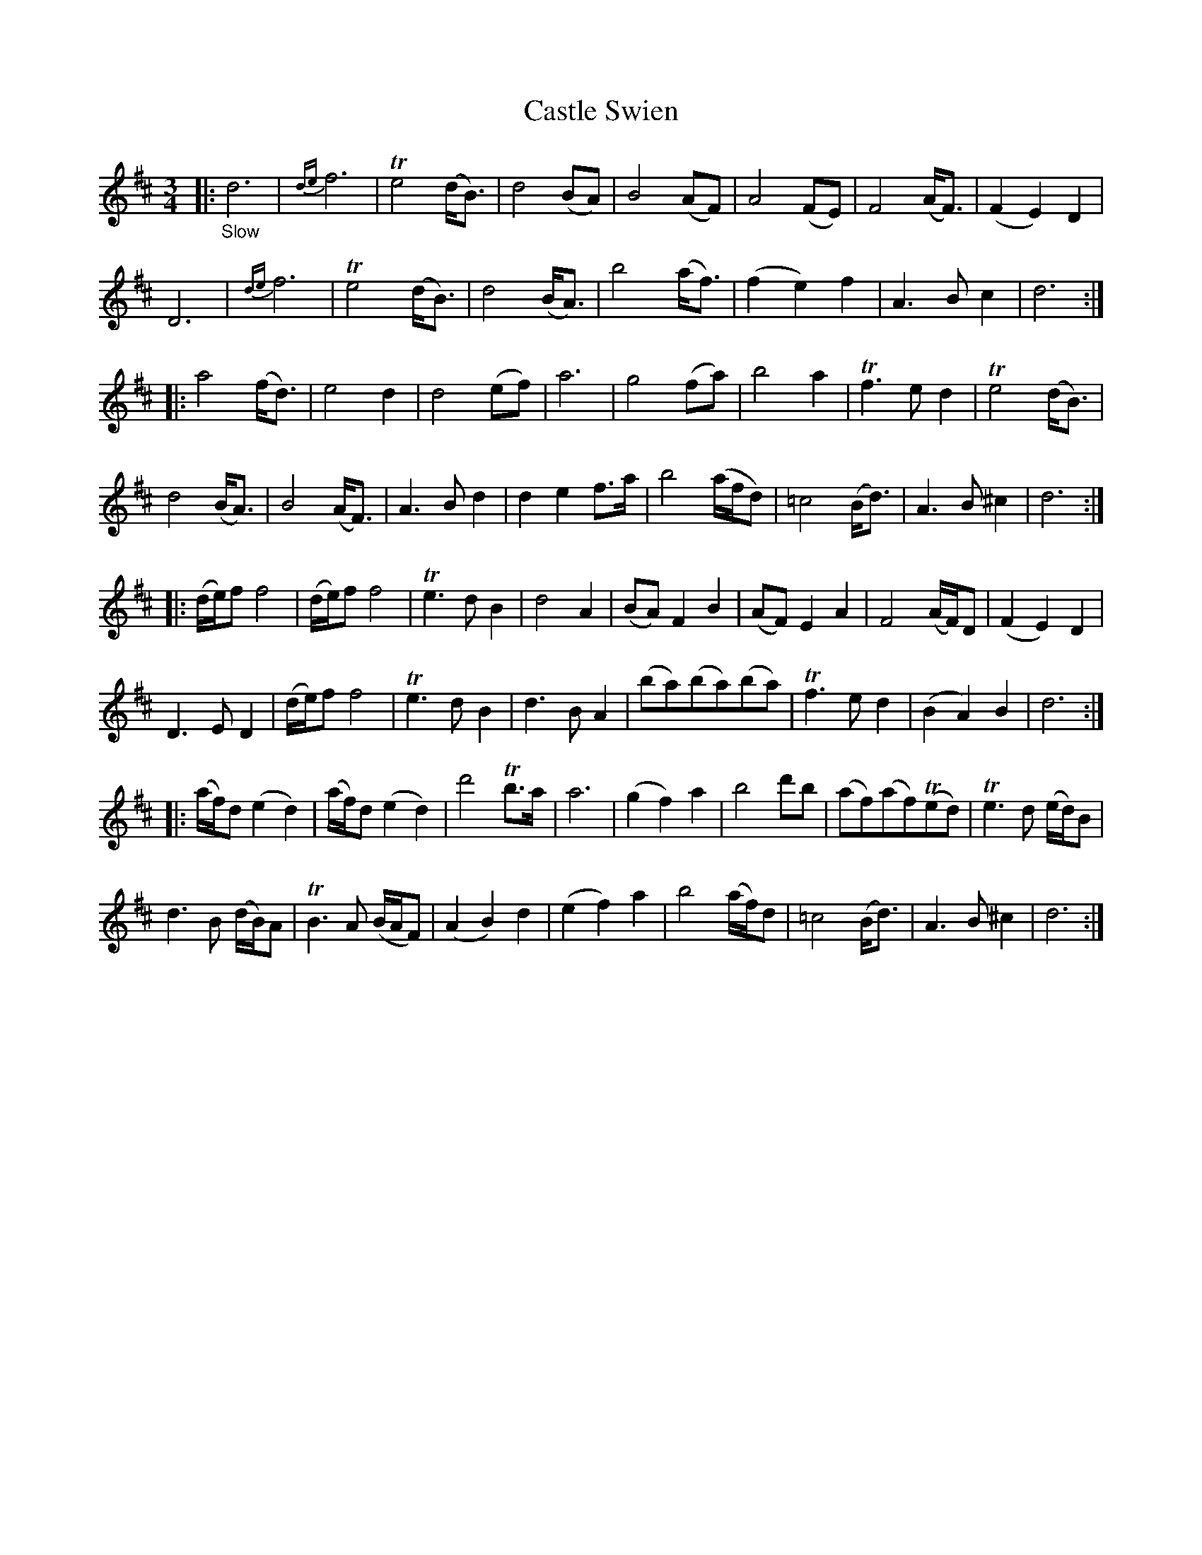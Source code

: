 X: 21511
T: Castle Swien
%R: waltz
B: James Oswald "The Caledonian Pocket Companion" v.2 p.151 #1
Z: 2018 John Chambers <jc:trillian.mit.edu>
M: 3/4
L: 1/8
K: D
|: "_Slow" \
d6| {de}f6 | Te4(d<B) | d4(BA) |\
B4(AF) | A4(FE) | F4(A<F) | (F2E2)D2 |
D6 | {de}f6 | Te4(d<B) | d4(B<A) |\
b4(a<f) | (f2e2)f2 | A3Bc2 | d6 :|
|:\
a4(f<d) | e4d2 | d4(ef) | a6 |\
g4(fa) | b4a2 | Tf3ed2 | Te4(d<B) |
d4(B<A) | B4(A<F) | A3Bd2 | d2e2f>a |\
b4(a/f/d) | =c4(B<d) | A3B^c2 | d6 :|
|:\
(d/e/)ff4 | (d/e/)ff4 | Te3dB2 | d4A2 |\
(BA)F2B2 | (AF)E2A2 | F4(A/F/)D | (F2E2)D2 |
D3ED2 | (d/e/)ff4 | Te3dB2 | d3BA2 |\
(ba)(ba)(ba) | Tf3ed2 | (B2A2)B2 | d6 :|
|:\
(a/f/)d(e2d2) | (a/f/)d(e2d2) | d'4Tb>a | a6 |\
(g2f2)a2 | b4d'b | (af)(af)(Ted) | Te3d (e/d/)B |
d3B (d/B/)A | TB3A (B/A/F) | (A2B2)d2 | (e2f2)a2 |\
b4(a/f/)d | =c4(B<d) | A3B^c2 | d6 :|
